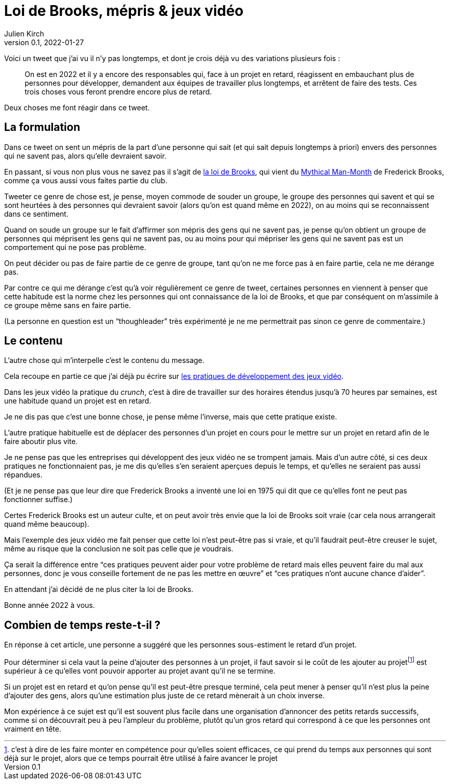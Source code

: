 = Loi de Brooks, mépris & jeux vidéo
Julien Kirch
v0.1, 2022-01-27
:article_lang: fr
:article_image: brooks.png
:article_description: Le mépris comme moyen de souder un groupe, et si au final on se trompait{nbsp}?

Voici un tweet que j'ai vu il n'y pas longtemps, et dont je crois déjà vu des variations plusieurs fois{nbsp}:

[quote]
____
On est en 2022 et il y a encore des responsables qui, face à un projet en retard, réagissent en embauchant plus de personnes pour développer, demandent aux équipes de travailler plus longtemps, et arrêtent de faire des tests. Ces trois choses vous feront prendre encore plus de retard.
____

Deux choses me font réagir dans ce tweet.

== La formulation

Dans ce tweet on sent un mépris de la part d'une personne qui sait (et qui sait depuis longtemps à priori) envers des personnes qui ne savent pas, alors qu'elle devraient savoir.

En passant, si vous non plus vous ne savez pas il s'agit de link:https://fr.wikipedia.org/wiki/Loi_de_Brooks[la loi de Brooks], qui vient du link:https://fr.wikipedia.org/wiki/Le_Mythe_du_mois-homme[Mythical Man-Month] de Frederick Brooks, comme ça vous aussi vous faites partie du club.

Tweeter ce genre de chose est, je pense, moyen commode de souder un groupe, le groupe des personnes qui savent et qui se sont heurtées à des personnes qui devraient savoir (alors qu'on est quand même en 2022), on au moins qui se reconnaissent dans ce sentiment.

Quand on soude un groupe sur le fait d'affirmer son mépris des gens qui ne savent pas, je pense qu'on obtient un groupe de personnes qui méprisent les gens qui ne savent pas, ou au moins pour qui mépriser les gens qui ne savent pas est un comportement qui ne pose pas problème.

On peut décider ou pas de faire partie de ce genre de groupe, tant qu'on ne me force pas à en faire partie, cela ne me dérange pas.

Par contre ce qui me dérange c'est qu'à voir régulièrement ce genre de tweet, certaines personnes en viennent à penser que cette habitude est la norme chez les personnes qui ont connaissance de la loi de Brooks, et que par conséquent on m'assimile à ce groupe même sans en faire partie.

(La personne en question est un "`thoughleader`" très expérimenté je ne me permettrait pas  sinon ce genre de commentaire.)

== Le contenu

L'autre chose qui m'interpelle c'est le contenu du message.

Cela recoupe en partie ce que j'ai déjà pu écrire sur link:../appris-jeux/[les pratiques de développement des jeux vidéo].

Dans les jeux vidéo la pratique du _crunch_, c'est à dire de travailler sur des horaires étendus jusqu'à 70 heures par semaines, est une habitude quand un projet est en retard.

Je ne dis pas que c'est une bonne chose, je pense même l'inverse, mais que cette pratique existe.

L'autre pratique habituelle est de déplacer des personnes d'un projet en cours pour le mettre sur un projet en retard afin de le faire aboutir plus vite.

Je ne pense pas que les entreprises qui développent des jeux vidéo ne se trompent jamais.
Mais d'un autre côté, si ces deux pratiques ne fonctionnaient pas, je me dis qu'elles s'en seraient aperçues depuis le temps, et qu'elles ne seraient pas aussi répandues.

(Et je ne pense pas que leur dire que Frederick Brooks a inventé une loi en 1975 qui dit que ce qu'elles font ne peut pas fonctionner suffise.)

Certes Frederick Brooks est un auteur culte, et on peut avoir très envie que la loi de Brooks soit vraie (car cela nous arrangerait quand même beaucoup).

Mais l'exemple des jeux vidéo me fait penser que cette loi n'est peut-être pas si vraie, et qu'il faudrait peut-être creuser le sujet, même au risque que la conclusion ne soit pas celle que je voudrais.

Ça serait la différence entre "`ces pratiques peuvent aider pour votre problème de retard mais elles peuvent faire du mal aux personnes, donc je vous conseille fortement de ne pas les mettre en œuvre`" et "`ces pratiques n'ont aucune chance d'aider`".

En attendant j'ai décidé de ne plus citer la loi de Brooks.

Bonne année 2022 à vous.

## Combien de temps reste-t-il{nbsp}?

En réponse à cet article, une personne a suggéré que les personnes sous-estiment le retard d'un projet.

Pour déterminer si cela vaut la peine d'ajouter des personnes à un projet, il faut savoir si le coût de les ajouter au projet{empty}footnote:[c'est à dire de les faire monter en compétence pour qu'elles soient efficaces, ce qui prend du temps aux personnes qui sont déjà sur le projet, alors que ce temps pourrait être utilisé à faire avancer le projet] est supérieur à ce qu'elles vont pouvoir apporter au projet avant qu'il ne se termine.

Si un projet est en retard et qu'on pense qu'il est peut-être presque terminé, cela peut mener à penser qu'il n'est plus la peine d'ajouter des gens, alors qu'une estimation plus juste de ce retard mènerait à un choix inverse.

Mon expérience à ce sujet est qu'il est souvent plus facile dans une organisation d'annoncer des petits retards successifs, comme si on découvrait peu à peu l'ampleur du problème, plutôt qu'un gros retard qui correspond à ce que les personnes ont vraiment en tête.